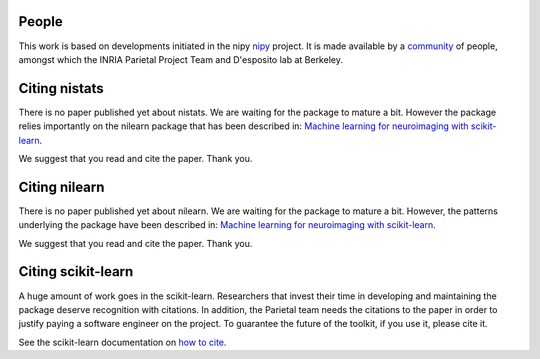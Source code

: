 .. -*- mode: rst -*-

People
------

This work is based on developments initiated in the nipy
`nipy <http://nipy.org/nipy/stable>`_ project. It is made available by a 
`community <https://github.com/nistats/nistats/graphs/contributors>`_ of 
people, amongst which the INRIA Parietal Project Team and 
D'esposito lab at Berkeley.


Citing nistats
------------------------

There is no paper published yet about nistats. We are waiting for the package to mature a bit. However the package relies importantly on the nilearn package that has been described in: `Machine learning for neuroimaging with
scikit-learn
<http://journal.frontiersin.org/article/10.3389/fninf.2014.00014/abstract>`_.

We suggest that you read and cite the paper. Thank you.


Citing nilearn
------------------------

There is no paper published yet about nilearn. We are waiting for the
package to mature a bit. However, the patterns underlying the package
have been described in: `Machine learning for neuroimaging with
scikit-learn
<http://journal.frontiersin.org/article/10.3389/fninf.2014.00014/abstract>`_.

We suggest that you read and cite the paper. Thank you.


Citing scikit-learn
------------------------

A huge amount of work goes in the scikit-learn. Researchers that invest
their time in developing and maintaining the package deserve recognition
with citations. In addition, the Parietal team needs the citations to the
paper in order to justify paying a software engineer on the project. To
guarantee the future of the toolkit, if you use it, please cite it.

See the scikit-learn documentation on `how to cite
<http://scikit-learn.org/stable/about.html#citing-scikit-learn>`_.
